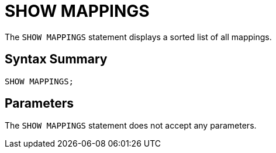 = SHOW MAPPINGS
:description: The SHOW MAPPINGS statement displays a sorted list of all mappings.

The `SHOW MAPPINGS` statement displays a sorted list of all mappings.

== Syntax Summary

[source,sql]
----
SHOW MAPPINGS;
----

== Parameters

The `SHOW MAPPINGS` statement does not accept any parameters.